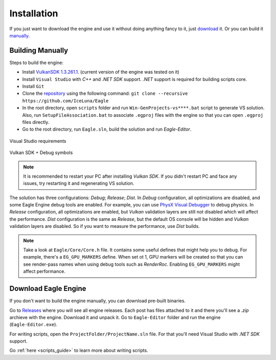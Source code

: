 .. _installation_guide:

Installation
============

If you just want to download the engine and use it without doing anything fancy to it, just `download`_ it. Or you can build it `manually`_.

.. _manually:

Building Manually
-----------------
Steps to build the engine:

- Install `VulkanSDK 1.3.261.1 <https://sdk.lunarg.com/sdk/download/1.3.261.1/windows/VulkanSDK-1.3.261.1-Installer.exe>`_. (current version of the engine was tested on it)
- Install ``Visual Studio`` with `C++` and `.NET SDK` support. `.NET` support is required for building scripts core.
- Install ``Git``
- Clone the `repository <https://github.com/iceluna/eagle>`_ using the following command: ``git clone --recursive https://github.com/IceLuna/Eagle``
- In the root directory, open ``scripts`` folder and run ``Win-GenProjects-vs****.bat`` script to generate VS solution.
  Also, run ``SetupFileAssociation.bat`` to associate ``.egproj`` files with the engine so that you can open ``.egproj`` files directly.
- Go to the root directory, run ``Eagle.sln``, build the solution and run `Eagle-Editor`.

.. figure:: imgs/vs_install.png
   :align: center 

   Visual Studio requirements

.. figure:: imgs/vulkan_install.png
   :align: center 

   Vulkan SDK + Debug symbols

.. note::
	
	It is recommended to restart your PC after installing `Vulkan SDK`. If you didn't restart PC and face any issues, try restarting it and regenerating VS solution.
	
The solution has three configurations: `Debug`; `Release`; `Dist`.
In `Debug` configuration, all optimizations are disabled, and some Eagle Engine debug tools are enabled. For example, you can use `PhysX Visual Debugger <https://developer.nvidia.com/physx-visual-debugger>`_ to debug physics.
In `Release` configuration, all optimizations are enabled, but `Vulkan` validation layers are still not disabled which will affect the performance.
`Dist` configuration is the same as `Release`, but the default OS console will be hidden and `Vulkan` validation layers are disabled. So if you want to measure the performance, use `Dist` builds.

.. note::
	
	Take a look at ``Eagle/Core/Core.h`` file. It contains some useful defines that might help you to debug.
	For example, there's a ``EG_GPU_MARKERS`` define. When set ot 1, GPU markers will be created so that you can see render-pass names when using debug tools such as `RenderRoc`.
	Enabling ``EG_GPU_MARKERS`` might affect performance.

.. _download:

Download Eagle Engine
---------------------
If you don't want to build the engine manually, you can download pre-built binaries.

Go to `Releases <https://github.com/IceLuna/Eagle/releases>`_ where you will see all engine releases. Each post has files attached to it and
there you'll see a `.zip` archieve with the engine. Download it and unpack it. Go to ``Eagle-Editor`` folder and run the engine (``Eagle-Editor.exe``).

For writing scripts, open the ``ProjectFolder/ProjectName.sln`` file. For that you'll need Visual Studio with `.NET SDK` support.

Go :ref:`here <scripts_guide>` to learn more about writing scripts.
